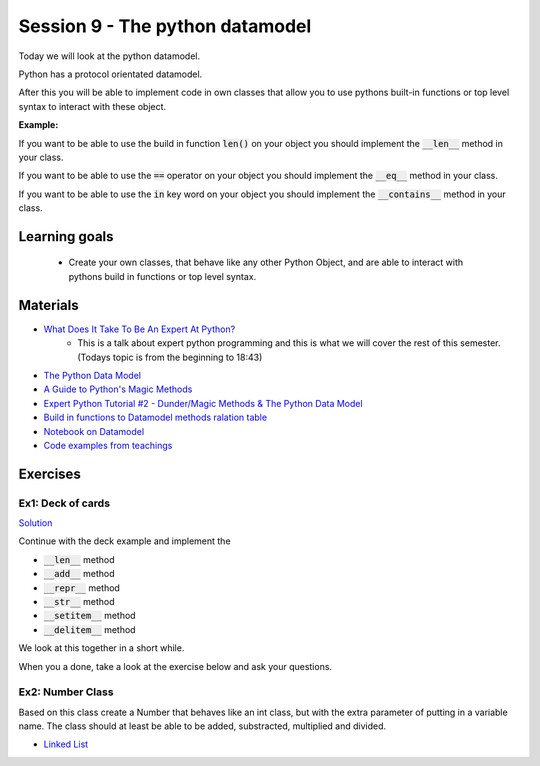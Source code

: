 Session 9 - The python datamodel
================================

Today we will look at the python datamodel. 

Python has a protocol orientated datamodel.

After this you will be able to implement code in own classes that allow you to use pythons built-in functions or top level syntax to interact with these object.

**Example:**

If you want to be able to use the build in function :code:`len()` on your object you should implement the :code:`__len__` method in your class.  

If you want to be able to use the :code:`==` operator on your object you should implement the :code:`__eq__` method in your class. 

If you want to be able to use the :code:`in` key word on your object you should implement the :code:`__contains__` method in your class. 


Learning goals
--------------

    * Create your own classes, that behave like any other Python Object, and are able to interact with pythons build in functions or top level syntax. 
     
Materials
---------

* `What Does It Take To Be An Expert At Python? <https://www.youtube.com/watch?v=7lmCu8wz8ro>`_
   * This is a talk about expert python programming and this is what we will cover the rest of this semester. (Todays topic is from the beginning to 18:43) 
* `The Python Data Model <_static/The_Python_Data_Model.pdf>`_
* `A Guide to Python's Magic Methods <https://rszalski.github.io/magicmethods/>`_
* `Expert Python Tutorial #2 - Dunder/Magic Methods & The Python Data Model <https://www.youtube.com/watch?v=z11P9sojHuM>`_
* `Build in functions to Datamodel methods ralation table <notebooks/build_to_dunder.rst>`_
* `Notebook on Datamodel <notebooks/OOP_Encapsulation_Propeties.ipynb#Datamodel>`_
* `Code examples from teachings <https://github.com/python-elective-kea/fall2023-code-examples-from-teachings/tree/master/ses9>`_
.. * `Notebook demo Value class in teachings <notebooks/oop_lecture_value_graphviz.ipynb>`_

Exercises
---------

------------------
Ex1: Deck of cards
------------------

`Solution <exercises/solution/06_datamodel/solutions.rst>`_

Continue with the deck example and implement the 

* :code:`__len__` method
* :code:`__add__` method
* :code:`__repr__` method
* :code:`__str__` method
* :code:`__setitem__` method
* :code:`__delitem__` method

We look at this together in a short while.

When you a done, take a look at the exercise below and ask your questions.


-----------------
Ex2: Number Class
-----------------

.. code:: python
   :linenos:

        class Number:
                def __init__(self, num, obj_name):
                        self.num = num
                        self.obj = obj_name
        a = Number(5, 'a')
        b = Number(-4, 'b')

Based on this class create a Number that behaves like an int class, but with the extra parameter of putting in a variable name. 
The class should at least be able to be added, substracted, multiplied and divided. 




.. raw:: html
   
   <hr>

* `Linked List <exercises/protocol_linked_list.rst>`_  
.. 
   * `Jelly Beans <exercises/JellyBeans.rst>`_ 

